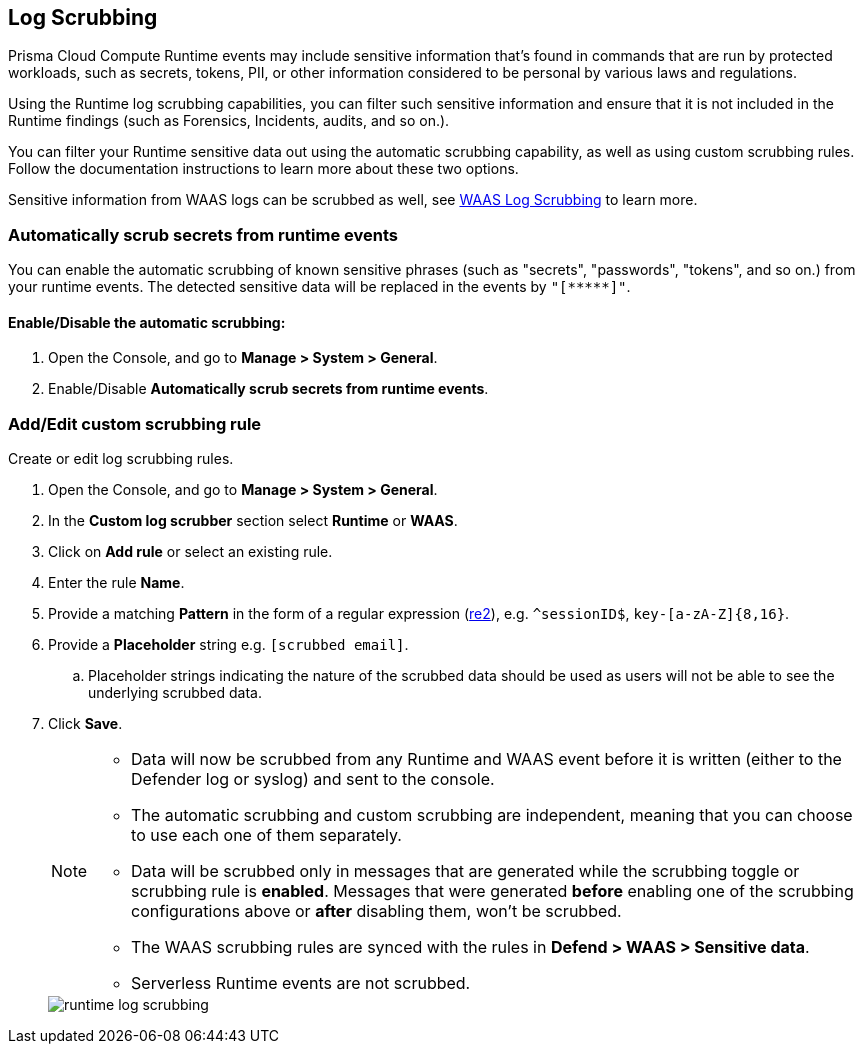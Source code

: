 [#log-scrubbing]
== Log Scrubbing

Prisma Cloud Compute Runtime events may include sensitive information that's found in commands that are run by protected workloads, such as secrets, tokens, PII, or other information considered to be personal by various laws and regulations.

Using the Runtime log scrubbing capabilities, you can filter such sensitive information and ensure that it is not included in the Runtime findings (such as Forensics, Incidents, audits, and so on.).

You can filter your Runtime sensitive data out using the automatic scrubbing capability, as well as using custom scrubbing rules.
Follow the documentation instructions to learn more about these two options.

Sensitive information from WAAS logs can be scrubbed as well, see xref:../waas/log-scrubbing.adoc[WAAS Log Scrubbing] to learn more.

=== Automatically scrub secrets from runtime events

//This info is repeated
//To help identify and filter secrets that commonly appear in the Runtime monitored commands, we added the capability to automatically
You can enable the automatic scrubbing of known sensitive phrases (such as "secrets", "passwords", "tokens", and so on.) from your runtime events.
The detected sensitive data will be replaced in the events by `"[\\*****]"`.

[.task]
==== Enable/Disable the automatic scrubbing:

[.procedure]
. Open the Console, and go to *Manage > System > General*.

. Enable/Disable *Automatically scrub secrets from runtime events*.

[.task]
=== Add/Edit custom scrubbing rule

Create or edit log scrubbing rules.

[.procedure]
. Open the Console, and go to *Manage > System > General*.

. In the *Custom log scrubber* section select *Runtime* or *WAAS*.

. Click on *Add rule* or select an existing rule.

. Enter the rule *Name*.

. Provide a matching *Pattern* in the form of a regular expression (https://github.com/google/re2/wiki/Syntax[re2]), e.g. `^sessionID$`, `key-[a-zA-Z]{8,16}`.

. Provide a *Placeholder* string e.g. `[scrubbed email]`.

.. Placeholder strings indicating the nature of the scrubbed data should be used as users will not be able to see the underlying scrubbed data.

. Click *Save*.
+
[NOTE]
====
* Data will now be scrubbed from any Runtime and WAAS event before it is written (either to the Defender log or syslog) and sent to the console.
* The automatic scrubbing and custom scrubbing are independent, meaning that you can choose to use each one of them separately.
* Data will be scrubbed only in messages that are generated while the scrubbing toggle or scrubbing rule is *enabled*. Messages that were generated *before* enabling one of the scrubbing configurations above or *after* disabling them, won't be scrubbed.
* The WAAS scrubbing rules are synced with the rules in *Defend > WAAS > Sensitive data*.
* Serverless Runtime events are not scrubbed.
====
+
image::runtime-security/runtime-log-scrubbing.png[]

